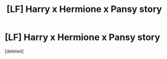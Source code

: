 #+TITLE: [LF] Harry x Hermione x Pansy story

* [LF] Harry x Hermione x Pansy story
:PROPERTIES:
:Score: 1
:DateUnix: 1595762614.0
:DateShort: 2020-Jul-26
:FlairText: What's That Fic?
:END:
[deleted]

